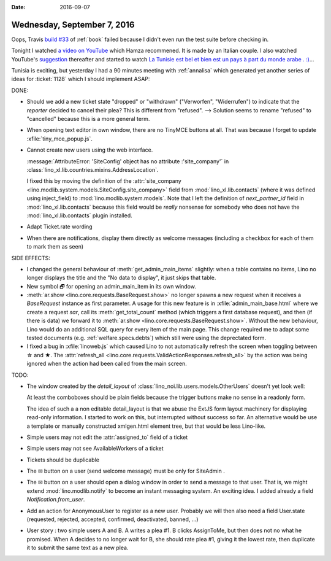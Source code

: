 :date: 2016-09-07

============================
Wednesday, September 7, 2016
============================


Oops, Travis `build #33
<https://travis-ci.org/lino-framework/book/jobs/157973116>`__ of
:ref:`book` failed because I didn't even run the test suite before
checking in.


Tonight I watched `a video on YouTube
<https://www.youtube.com/watch?v=lzeN6WjYCu0>`__ which Hamza
recommened. It is made by an Italian couple.  I also watched YouTube's
`suggestion <https://www.youtube.com/watch?v=hvhO8DUirmY>`__
thereafter and started to watch `La Tunisie est bel et bien est un
pays à part du monde arabe . :)
<https://www.youtube.com/watch?v=bGAZNnJH96k>`__...


Tunisia is exciting, but yesterday I had a 90 minutes meeting with
:ref:`annalisa` which generated yet another series of ideas for
:ticket:`1128` which I should implement ASAP:

DONE:

- Should we add a new ticket state "dropped" or "withdrawn"
  ("Verworfen", "Widerrufen") to indicate that the *reporter* decided
  to cancel their plea? This is different from "refused".  -->
  Solution seems to rename "refused" to "cancelled" because this is a
  more general term.
        
- When opening text editor in own window, there are no TinyMCE buttons
  at all. That was because I forget to update
  :xfile:`tiny_mce_popup.js`.
  
- Cannot create new users using the web interface.
  
  :message:`AttributeError: 'SiteConfig' object has no attribute
  :'site_company'` in
  :class:`lino_xl.lib.countries.mixins.AddressLocation`.

  I fixed this by moving the definition of the :attr:`site_company
  <lino.modlib.system.models.SiteConfig.site_company>` field from
  :mod:`lino_xl.lib.contacts` (where it was defined using
  inject_field) to :mod:`lino.modlib.system.models`.  Note that I left
  the definition of `next_partner_id` field in
  :mod:`lino_xl.lib.contacts` because this field would be *really*
  nonsense for somebody who does not have the
  :mod:`lino_xl.lib.contacts` plugin installed.

- Adapt Ticket.rate wording
  
- When there are notifications, display them directly as welcome
  messages (including a checkbox for each of them to mark them as
  seen)
  
SIDE EFFECTS:

- I changed the general behaviour of :meth:`get_admin_main_items`
  slightly: when a table contains no items, Lino no longer displays
  the title and the "No data to display", it just skips that table.


- New symbol 🗗 for opening an admin_main_item in its own window.
  
- :meth:`ar.show <lino.core.requests.BaseRequest.show>` no longer
  spawns a new request when it receives a `BaseRequest` instance as
  first parameter. A usage for this new feature is in
  :xfile:`admin_main_base.html` where we create a request `sar`, call
  its :meth:`get_total_count` method (which triggers a first database
  request), and then (if there is data) we forward it to
  :meth:`ar.show <lino.core.requests.BaseRequest.show>`.  Without the
  new behaviour, Lino would do an additional SQL query for every item
  of the main page.  This change required me to adapt some tested
  documents (e.g.  :ref:`welfare.specs.debts`) which still were using
  the deprectated form.

- I fixed a bug in :xfile:`linoweb.js` which caused Lino to not
  automatically refresh the screen when toggling between ☆ and ★.  The
  :attr:`refresh_all
  <lino.core.requests.ValidActionResponses.refresh_all>` by the action
  was being ignored when the action had been called from the main
  screen.

TODO:

- The window created by the `detail_layout` of
  :class:`lino_noi.lib.users.models.OtherUsers` doesn't yet look well:

  .. image:: 0907.png
     
  At least the comboboxes should be plain fields because the trigger
  buttons make no sense in a readonly form.

  The idea of such a a non editable detail_layout is that we abuse the
  ExtJS form layout machinery for displaying read-only information.  I
  started to work on this, but interrupted without success so far.  An
  alternative would be use a template or manually constructed
  xmlgen.html element tree, but that would be less Lino-like.
  
- Simple users may not edit the :attr:`assigned_to` field of a ticket
- Simple users may not see AvailableWorkers of a ticket
- Tickets should be duplicable
- The ✉ button on a user (send welcome message) must be only for
  SiteAdmin .

- The ✉ button on a user should open a dialog window in order to send
  a message to that user. That is, we might extend
  :mod:`lino.modlib.notify` to become an instant messaging system. An
  exciting idea.
  I added already a field `Notification.from_user`.

- Add an action for AnonymousUser to register as a new user. Probably
  we will then also need a field User.state (requested, rejected,
  accepted, confirmed, deactivated, banned, ...)

- User story : two simple users A and B. A writes a plea #1. B clicks
  AssignToMe, but then does not no what he promised. When A decides to
  no longer wait for B, she should rate plea #1, giving it the lowest
  rate, then duplicate it to submit the same text as a new plea.


